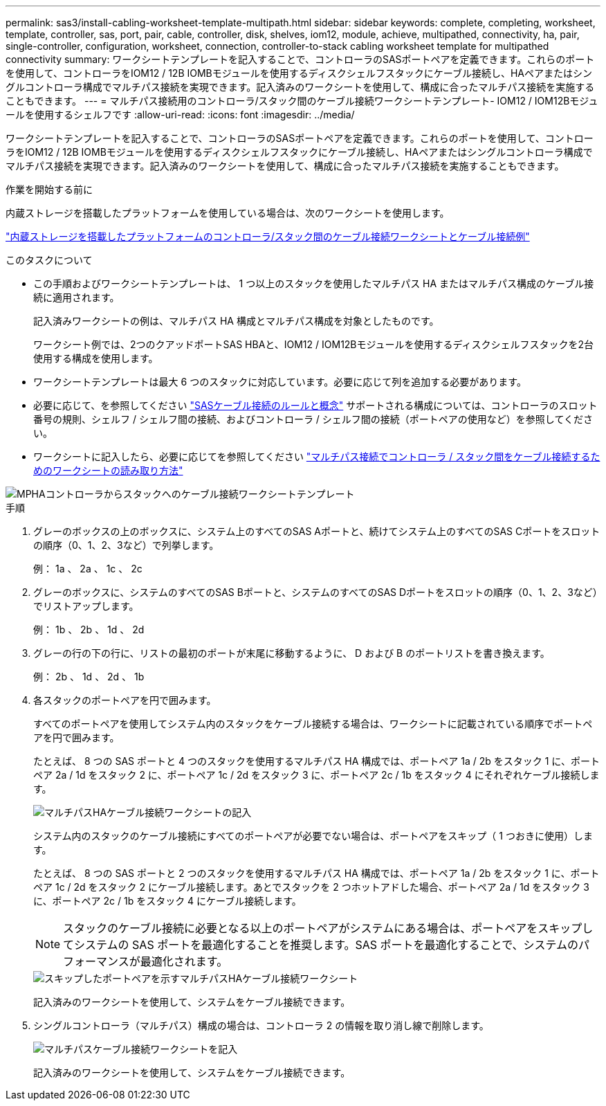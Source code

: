---
permalink: sas3/install-cabling-worksheet-template-multipath.html 
sidebar: sidebar 
keywords: complete, completing, worksheet, template, controller, sas, port, pair, cable, controller, disk, shelves, iom12, module, achieve, multipathed, connectivity, ha, pair, single-controller, configuration, worksheet, connection, controller-to-stack cabling worksheet template for multipathed connectivity 
summary: ワークシートテンプレートを記入することで、コントローラのSASポートペアを定義できます。これらのポートを使用して、コントローラをIOM12 / 12B IOMBモジュールを使用するディスクシェルフスタックにケーブル接続し、HAペアまたはシングルコントローラ構成でマルチパス接続を実現できます。記入済みのワークシートを使用して、構成に合ったマルチパス接続を実施することもできます。 
---
= マルチパス接続用のコントローラ/スタック間のケーブル接続ワークシートテンプレート- IOM12 / IOM12Bモジュールを使用するシェルフです
:allow-uri-read: 
:icons: font
:imagesdir: ../media/


[role="lead"]
ワークシートテンプレートを記入することで、コントローラのSASポートペアを定義できます。これらのポートを使用して、コントローラをIOM12 / 12B IOMBモジュールを使用するディスクシェルフスタックにケーブル接続し、HAペアまたはシングルコントローラ構成でマルチパス接続を実現できます。記入済みのワークシートを使用して、構成に合ったマルチパス接続を実施することもできます。

.作業を開始する前に
内蔵ストレージを搭載したプラットフォームを使用している場合は、次のワークシートを使用します。

link:install-cabling-worksheets-examples-fas2600.html["内蔵ストレージを搭載したプラットフォームのコントローラ/スタック間のケーブル接続ワークシートとケーブル接続例"]

.このタスクについて
* この手順およびワークシートテンプレートは、 1 つ以上のスタックを使用したマルチパス HA またはマルチパス構成のケーブル接続に適用されます。
+
記入済みワークシートの例は、マルチパス HA 構成とマルチパス構成を対象としたものです。

+
ワークシート例では、2つのクアッドポートSAS HBAと、IOM12 / IOM12Bモジュールを使用するディスクシェルフスタックを2台使用する構成を使用します。

* ワークシートテンプレートは最大 6 つのスタックに対応しています。必要に応じて列を追加する必要があります。
* 必要に応じて、を参照してください link:install-cabling-rules.html["SASケーブル接続のルールと概念"] サポートされる構成については、コントローラのスロット番号の規則、シェルフ / シェルフ間の接続、およびコントローラ / シェルフ間の接続（ポートペアの使用など）を参照してください。
* ワークシートに記入したら、必要に応じてを参照してください link:install-cabling-worksheets-how-to-read-multipath.html["マルチパス接続でコントローラ / スタック間をケーブル接続するためのワークシートの読み取り方法"]


image::../media/drw_worksheet_mpha_template.gif[MPHAコントローラからスタックへのケーブル接続ワークシートテンプレート]

.手順
. グレーのボックスの上のボックスに、システム上のすべてのSAS Aポートと、続けてシステム上のすべてのSAS Cポートをスロットの順序（0、1、2、3など）で列挙します。
+
例： 1a 、 2a 、 1c 、 2c

. グレーのボックスに、システムのすべてのSAS Bポートと、システムのすべてのSAS Dポートをスロットの順序（0、1、2、3など）でリストアップします。
+
例： 1b 、 2b 、 1d 、 2d

. グレーの行の下の行に、リストの最初のポートが末尾に移動するように、 D および B のポートリストを書き換えます。
+
例： 2b 、 1d 、 2d 、 1b

. 各スタックのポートペアを円で囲みます。
+
すべてのポートペアを使用してシステム内のスタックをケーブル接続する場合は、ワークシートに記載されている順序でポートペアを円で囲みます。

+
たとえば、 8 つの SAS ポートと 4 つのスタックを使用するマルチパス HA 構成では、ポートペア 1a / 2b をスタック 1 に、ポートペア 2a / 1d をスタック 2 に、ポートペア 1c / 2d をスタック 3 に、ポートペア 2c / 1b をスタック 4 にそれぞれケーブル接続します。

+
image::../media/drw_worksheet_mpha_slots_1_and_2_two_4porthbas_two_stacks.gif[マルチパスHAケーブル接続ワークシートの記入]

+
システム内のスタックのケーブル接続にすべてのポートペアが必要でない場合は、ポートペアをスキップ（ 1 つおきに使用）します。

+
たとえば、 8 つの SAS ポートと 2 つのスタックを使用するマルチパス HA 構成では、ポートペア 1a / 2b をスタック 1 に、ポートペア 1c / 2d をスタック 2 にケーブル接続します。あとでスタックを 2 つホットアドした場合、ポートペア 2a / 1d をスタック 3 に、ポートペア 2c / 1b をスタック 4 にケーブル接続します。

+

NOTE: スタックのケーブル接続に必要となる以上のポートペアがシステムにある場合は、ポートペアをスキップしてシステムの SAS ポートを最適化することを推奨します。SAS ポートを最適化することで、システムのパフォーマンスが最適化されます。

+
image::../media/drw_worksheet_mpha_skipped_template.gif[スキップしたポートペアを示すマルチパスHAケーブル接続ワークシート]

+
記入済みのワークシートを使用して、システムをケーブル接続できます。

. シングルコントローラ（マルチパス）構成の場合は、コントローラ 2 の情報を取り消し線で削除します。
+
image::../media/drw_worksheet_mp_template.gif[マルチパスケーブル接続ワークシートを記入]

+
記入済みのワークシートを使用して、システムをケーブル接続できます。


